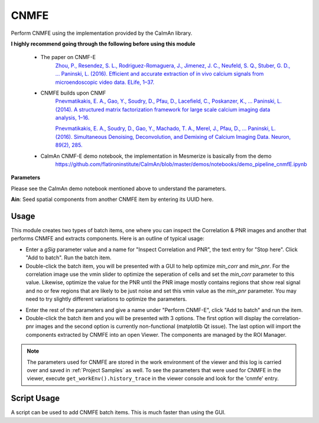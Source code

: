 .. _module_CNMFE:

CNMFE
*****

Perform CNMFE using the implementation provided by the CaImAn library.

**I highly recommend going through the following before using this module**

    - The paper on CNMF-E
        `Zhou, P., Resendez, S. L., Rodriguez-Romaguera, J., Jimenez, J. C., Neufeld, S. Q., Stuber, G. D., … Paninski, L. (2016). Efficient and accurate extraction of in vivo calcium signals from microendoscopic video data. ELife, 1–37.  <https://doi.org/10.7554/eLife.28728>`_
        
    - CNMFE builds upon CNMF
        `Pnevmatikakis, E. A., Gao, Y., Soudry, D., Pfau, D., Lacefield, C., Poskanzer, K., … Paninski, L. (2014). A structured matrix factorization framework for large scale calcium imaging data analysis, 1–16. <https://arxiv.org/abs/1409.2903>`_
        
        
        `Pnevmatikakis, E. A., Soudry, D., Gao, Y., Machado, T. A., Merel, J., Pfau, D., … Paninski, L. (2016). Simultaneous Denoising, Deconvolution, and Demixing of Calcium Imaging Data. Neuron, 89(2), 285. <https://doi.org/10.1016/j.neuron.2015.11.037>`_
    
    - CaImAn CNMF-E demo notebook, the implementation in Mesmerize is basically from the demo
        https://github.com/flatironinstitute/CaImAn/blob/master/demos/notebooks/demo_pipeline_cnmfE.ipynb

.. image:: ./cnmfe.png

**Parameters**

Please see the CaImAn demo notebook mentioned above to understand the parameters.

**Ain**: Seed spatial components from another CNMFE item by entering its UUID here.

.. _module_CNMFE_Usage:

Usage
=====

This module creates two types of batch items, one where you can inspect the Correlation & PNR images and another that performs CNMFE and extracts components. Here is an outline of typical usage:

- Enter a *gSig* parameter value and a name for "Inspect Correlation and PNR", the text entry for "Stop here". Click "Add to batch". Run the batch item.

- Double-click the batch item, you will be presented with a GUI to help optimize *min_corr* and *min_pnr*. For the correlation image use the vmin slider to optimize the seperation of cells and set the *min_corr* parameter to this value. Likewise, optimize the value for the PNR until the PNR image mostly contains regions that show real signal and no or few regions that are likely to be just noise and set this vmin value as the *min_pnr* parameter. You may need to try slightly different variations to optimize the parameters.

.. image:: ./corr_pnr_img.png

- Enter the rest of the parameters and give a name under "Perform CNMF-E", click "Add to batch" and run the item.

- Double-click the batch item and you will be presented with 3 options. The first option will display the correlation-pnr images and the second option is currently non-functional (matplotlib Qt issue). The last option will import the components extracted by CNMFE into an open Viewer. The components are managed by the ROI Manager.

.. seealso:: :ref:`ROI Manager <ROIManager>`

.. seealso:: This modules uses the :ref:`Batch Manager <module_BatchManager>`.

.. note:: The parameters used for CNMFE are stored in the work environment of the viewer and this log is carried over and saved in :ref:`Project Samples` as well. To see the parameters that were used for CNMFE in the viewer, execute ``get_workEnv().history_trace`` in the viewer console and look for the 'cnmfe' entry.

Script Usage
============

A script can be used to add CNMFE batch items. This is much faster than using the GUI.

.. seealso:: `Script Editor <module_ScriptEditor>`.


